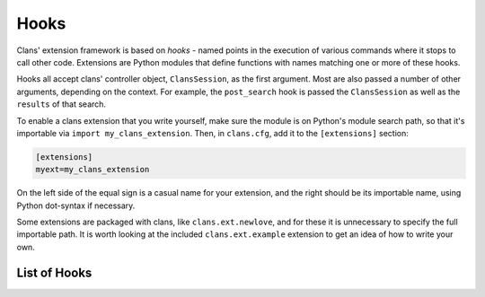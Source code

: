 Hooks
=====

Clans' extension framework is based on `hooks` - named points in the
execution of various commands where it stops to call other
code. Extensions are Python modules that define functions with
names matching one or more of these hooks.

Hooks all accept clans' controller object, ``ClansSession``, as the
first argument. Most are also passed a number of other arguments,
depending on the context. For example, the ``post_search`` hook is
passed the ``ClansSession`` as well as the ``results`` of that search.

To enable a clans extension that you write yourself, make sure the
module is on Python's module search path, so that it's importable via
``import my_clans_extension``. Then, in ``clans.cfg``, add it to the
``[extensions]`` section:

.. code-block:: ini

    [extensions]
    myext=my_clans_extension

On the left side of the equal sign is a casual name for your
extension, and the right should be its importable name, using Python
dot-syntax if necessary.

Some extensions are packaged with clans, like ``clans.ext.newlove``,
and for these it is unnecessary to specify the full importable path.
It is worth looking at the included ``clans.ext.example`` extension to
get an idea of how to write your own.

List of Hooks
-------------

.. automodule :: clans.ext.example
    :members:
